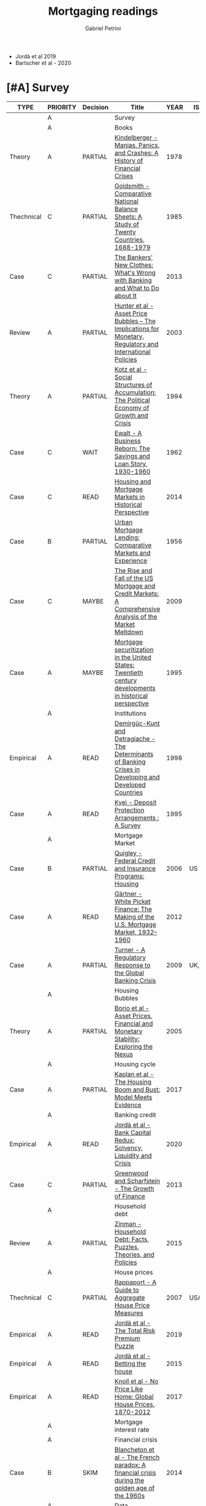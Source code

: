 #+TITLE: Mortgaging readings
#+AUTHOR: Gabriel Petrini
#+ARCHIVE: %s_read::
#+TODO: READ SKIM PARTIAL WAIT MAYBE | REF REPORT DONE ARCH
#+PROPERTY: header-args:bibtex :tangle Mortgaging.bib :exports none
#+PROPERTY: COLUMNS %TYPE %PRIORITY %7TODO(Decision) %20ITEM(Title) %4YEAR %COUNTRY(ISO3) %8STATUS %4CITE
#+PROPERTY: TYPE_ALL Theory Method Case Manual Other Thechnical Review Empirical
#+PROPERTY: DECISION_ALL Read File Skip PartialRead
#+PROPERTY: ZOTERO_ALL Yes No Partial Entry
#+PROPERTY: STATUS_ALL Reading Searching Abandoned Finished Skimmed NotFound 404 Downloaded Filed
#+PROPERTY: RELEVANCE_ALL High Regular Low None
#+PROPERTY: IMPACT_ALL High Regular Low None
#+PROPERTY: CITE_ALL Yes No Wait
#+PROPERTY: YEAR
#+PROPERTY: COUNTRY



- Jordà et al 2019
- Bartscher et al - 2020


* [#A] Survey 
  :PROPERTIES:
  :UNNUMBERED: t
  :END:
  

#+BEGIN: columnview :maxlevel 2 :id global
| TYPE       | PRIORITY | Decision | Title                                                                                                     | YEAR | ISO3   | STATUS     | CITE |
|------------+----------+----------+-----------------------------------------------------------------------------------------------------------+------+--------+------------+------|
|            | A        |          | Survey                                                                                                    |      |        |            |      |
|            | A        |          | Books                                                                                                     |      |        |            |      |
| Theory     | A        | PARTIAL  | [[https://www.amazon.com.br/Manias-Panics-Crashes-History-Financial/dp/1137525754][Kindelberger - Manias, Panics, and Crashes: A History of Financial Crises]]                                 | 1978 |        | Filed      | Yes  |
| Thechnical | C        | PARTIAL  | [[https://www.amazon.com.br/Comparative-National-Balance-Sheets-Countries/dp/0226301532][Goldsmith - Comparative National Balance Sheets: A Study of Twenty Countries, 1688-1979]]                   | 1985 |        | NotFound   | Wait |
| Case       | C        | PARTIAL  | [[https://press.princeton.edu/books/paperback/9780691162386/the-bankers-new-clothes][The Bankers' New Clothes: What's Wrong with Banking and What to Do about It]]                               | 2013 |        | Filed      | Wait |
| Review     | A        | PARTIAL  | [[https://www.amazon.com.br/Asset-Price-Bubbles-Implications-International/dp/0262582538][Hunter et al - Asset Price Bubbles – The Implications for Monetary, Regulatory and International Policies]] | 2003 |        | Filed      | Yes  |
| Theory     | A        | PARTIAL  | [[https://doi.org/10.1017/CBO9780511559501][Kotz et al - Social Structures of Accumulation: The Political Economy of Growth and Crisis]]                | 1994 |        | Downloaded | Yes  |
| Case       | C        | WAIT     | [[https://books.google.com.br/books/about/A_Business_Reborn.html?id=Sf9OAAAAIAAJ&redir_esc=y][Ewalt - A Business Reborn: The Savings and Loan Story, 1930-1960]]                                          | 1962 |        | Filed      | Wait |
| Case       | C        | READ     | [[https://www.nber.org/books/fish12-2][Housing and Mortgage Markets in Historical Perspective]]                                                    | 2014 |        | Filed      | Wait |
| Case       | B        | PARTIAL  | [[https://www.nber.org/books/mort56-1][Urban Mortgage Lending: Comparative Markets and Experience]]                                                | 1956 |        | Filed      | Wait |
| Case       | C        | MAYBE    | [[https://www.amazon.com/Rise-Fall-Mortgage-Credit-Markets/dp/0470477245][The Rise and Fall of the US Mortgage and Credit Markets: A Comprehensive Analysis of the Market Meltdown]]  | 2009 |        | Filed      | Wait |
| Case       | A        | MAYBE    | [[https://scholar.google.com/scholar?hl=en&as_sdt=0%2C5&q=Mortgage+securitization+in+the+United+States%3A+Twentieth+century+developments+in+historical+perspective&btnG=][Mortgage securitization in the United States: Twentieth century developments in historical perspective]]    | 1995 |        | NotFound   | Wait |
|            | A        |          | Institutions                                                                                              |      |        |            |      |
| Empirical  | A        | READ     | [[http://policydialogue.org/files/publications/Determinants_of_Banking_Crises.pdf][Demirgüç-Kunt and Detragiache - The Determinants of Banking Crises in Developing and Developed Countries]]  | 1998 |        | Skimmed    | Yes  |
| Case       | A        | READ     | [[https://www.imf.org/en/Publications/WP/Issues/2016/12/30/Deposit-Protection-Arrangements-A-Survey-1875][Kyei - Deposit Protection Arrangements : A Survey]]                                                         | 1995 |        | NotFound   | Yes  |
|            | A        |          | Mortgage Market                                                                                           |      |        |            |      |
| Case       | B        | PARTIAL  | [[https://escholarship.org/content/qt41d5k3bd/qt41d5k3bd.pdf][Quigley - Federal Credit and Insurance Programs: Housing]]                                                  | 2006 | US     | Downloaded | Yes  |
| Case       | A        | READ     | [[http://www.macrohistory.net/wp-content/uploads/2012/06/White-Picket-Finance-The-Remaking-of-the-U.S.-Mortgage-Market.pdf][Gärtner - White Picket Finance: The Making of the U.S. Mortgage Market, 1932–1960]]                         | 2012 |        | Filed      | Yes  |
| Case       | A        | PARTIAL  | [[http://www.actuaries.org/CTTEES_TFRISKCRISIS/Documents/turner_review.pdf][Turner - A Regulatory Response to the Global Banking Crisis]]                                               | 2009 | UK,USA | Skimmed    | Yes  |
|            | A        |          | Housing Bubbles                                                                                           |      |        |            |      |
| Theory     | A        | PARTIAL  | [[https://papers.ssrn.com/sol3/papers.cfm?abstract_id=846305#][Borio et al - Asset Prices, Financial and Monetary Stability: Exploring the Nexus]]                         | 2005 |        | Filed      | Yes  |
|            | A        |          | Housing cycle                                                                                             |      |        |            |      |
| Case       | A        | PARTIAL  | [[https://www.nber.org/papers/w23694][Kaplan et al - The Housing Boom and Bust: Model Meets Evidence]]                                            | 2017 |        | Skimmed    | Yes  |
|            | A        |          | Banking credit                                                                                            |      |        |            |      |
| Empirical  | A        | READ     | [[https://academic.oup.com/restud/advance-article-abstract/doi/10.1093/restud/rdaa040/5889963?redirectedFrom=fulltext][Jordà et al - Bank Capital Redux: Solvency, Liquidity and Crisis]]                                          | 2020 |        | Filed      | Yes  |
| Case       | C        | PARTIAL  | [[https://www.aeaweb.org/articles?id=10.1257/jep.27.2.3][Greenwood and Scharfstein - The Growth of Finance]]                                                         | 2013 |        | Downloaded | Wait |
|            | A        |          | Household debt                                                                                            |      |        |            |      |
| Review     | A        | PARTIAL  | [[https://doi.org/10.1146/annurev-economics-080614-115640][Zinman -  Household Debt: Facts, Puzzles, Theories, and Policies]]                                          | 2015 |        | Downloaded | Wait |
|            | A        |          | House prices                                                                                              |      |        |            |      |
| Thechnical | C        | PARTIAL  | [[https://www.kansascityfed.org/PUBLICAT/ECONREV/PDF/2q07rapp.pdf][Rappaport - A Guide to Aggregate House Price Measures]]                                                     | 2007 | USA    | Downloaded | Wait |
| Empirical  | A        | READ     | [[https://www.nber.org/papers/w25653][Jordà et al - The Total Risk Premium Puzzle]]                                                               | 2019 |        | Filed      | Yes  |
| Empirical  | A        | READ     | [[https://doi.org/10.1016/j.jinteco.2014.12.011][Jordà et al - Betting the house]]                                                                           | 2015 |        | Filed      | Yes  |
| Empirical  | A        | READ     | [[https://www.aeaweb.org/articles?id=10.1257/aer.20150501][Knoll et al - No Price Like Home: Global House Prices, 1870-2012]]                                          | 2017 |        | Filed      | Yes  |
|            | A        |          | Mortgage interest rate                                                                                    |      |        |            |      |
|            | A        |          | Financial crisis                                                                                          |      |        |            |      |
| Case       | B        | SKIM     | [[https://doi.org/10.1080/00076791.2013.800967][Blancheton et al - The French paradox: A financial crisis during the golden age of the 1960s]]              | 2014 |        | NotFound   | Wait |
|            | A        |          | Data                                                                                                      |      |        |            |      |
|            | B        | SKIM     | [[https://www.bis.org/statistics/totcredit.htm][Long Series on Credit to Private Non-financial Sectors]]                                                    |      |        |            |      |
| Case       | B        | READ     | [[https://ideas.repec.org/a/jre/issued/v32n12010p23-46.html][LaCour-Little et al - Home Equity Extraction by Homeowners: 2000-2006]]                                     | 2010 | ?      | NotFound   | Wait |
| Thechnical | A        | PARTIAL  | [[https://www.imf.org/~/media/Websites/IMF/imported-full-text-pdf/external/pubs/ft/wp/2008/_wp08224.ashx][IMF - Systemic Banking Crises: A New Database]]                                                             | 2008 |        | Downloaded | Yes  |
|            | B        |          | HTML headers                                                                                              |      |        |            |      |
#+END
         
* [#A] Books
** PARTIAL [#A] [[https://www.amazon.com.br/Manias-Panics-Crashes-History-Financial/dp/1137525754][Kindelberger - Manias, Panics, and Crashes: A History of Financial Crises]]
   :PROPERTIES:
   :YEAR:     1978
   :ZOTERO:   Yes
   :TYPE:     Theory
   :STATUS:   Filed
   :RELEVANCE: High
   :IMPACT:   High
   :CITE:     Yes
   :END:    
** PARTIAL [#C] [[https://www.amazon.com.br/Comparative-National-Balance-Sheets-Countries/dp/0226301532][Goldsmith - Comparative National Balance Sheets: A Study of Twenty Countries, 1688-1979]] :LongRun:
   :PROPERTIES:
   :YEAR: 1985
   :ZOTERO:   Entry
   :TYPE:     Thechnical
   :STATUS:   NotFound
   :RELEVANCE: Low
   :IMPACT:   Low
   :CITE:     Wait
   :END:    
** PARTIAL [#C] [[https://press.princeton.edu/books/paperback/9780691162386/the-bankers-new-clothes][The Bankers' New Clothes: What's Wrong with Banking and What to Do about It]]
      :PROPERTIES:
      :YEAR: 2013
      :ZOTERO:   Entry
      :TYPE:     Case
      :STATUS:   Filed
      :RELEVANCE: Low
      :IMPACT:   Low
      :CITE:     Wait
      :END:    
** PARTIAL [#A] [[https://www.amazon.com.br/Asset-Price-Bubbles-Implications-International/dp/0262582538][Hunter et al - Asset Price Bubbles – The Implications for Monetary, Regulatory and International Policies]]
   :PROPERTIES:
   :YEAR:     2003
   :ZOTERO:   Yes
   :TYPE:     Review
   :STATUS:   Filed
   :RELEVANCE: High
   :IMPACT:   Regular
   :CITE:     Yes
   :END:    
** PARTIAL [#A] [[https://doi.org/10.1017/CBO9780511559501][Kotz et al - Social Structures of Accumulation: The Political Economy of Growth and Crisis]]
   :PROPERTIES:
   :YEAR:     1994
   :ZOTERO:   Yes
   :TYPE:     Theory
   :STATUS:   Downloaded
   :RELEVANCE: High
   :IMPACT:   Regular
   :CITE:     Yes
   :END:    


#+BEGIN_SRC bibtex
@Book{1994,
  title	       = {Social Structures of Accumulation},
  year	       = 1994,
  month	       = {Aug},
  doi	       = {10.1017/cbo9780511559501},
  url	       = {http://dx.doi.org/10.1017/CBO9780511559501},
  isbn	       = 9780511559501,
  publisher    = {Cambridge University Press}
}
#+END_SRC

** WAIT [#C] [[https://books.google.com.br/books/about/A_Business_Reborn.html?id=Sf9OAAAAIAAJ&redir_esc=y][Ewalt - A Business Reborn: The Savings and Loan Story, 1930-1960]]
   :PROPERTIES:
   :YEAR:     1962
   :ZOTERO:   Entry
   :TYPE:     Case
   :STATUS:   Filed
   :RELEVANCE: Low
   :IMPACT:   Low
   :CITE:     Wait
   :END:    
** READ [#C] [[https://www.nber.org/books/fish12-2][Housing and Mortgage Markets in Historical Perspective]]
   :PROPERTIES:
   :YEAR:     2014
   :ZOTERO:   Entry
   :TYPE:     Case
   :STATUS:   Filed
   :RELEVANCE: Regular
   :IMPACT:   Low
   :CITE:     Wait
   :END:    
*** READ [#A] [[https://www.nber.org/chapters/c12793.pdf][The Interwar Housing Cycle in the Light of 2001–2012A Comparative Historical Perspective]] 
*** READ [#A] [[https://www.nber.org/chapters/c12801.pdf][The Twentieth-Century Increase in US Home Ownership]]
*** PARTIAL [#C] [[https://www.nber.org/chapters/c12802.pdf][Did Housing Policies Cause the Postwar Boom in Home Ownership?]]
** PARTIAL [#B] [[https://www.nber.org/books/mort56-1][Urban Mortgage Lending: Comparative Markets and Experience]]
   :PROPERTIES:
   :YEAR:     1956
   :ZOTERO:   Entry
   :TYPE:     Case
   :STATUS:   Filed
   :RELEVANCE: High
   :IMPACT:   Low
   :CITE:     Wait
   :END:    
*** PARTIAL [#B] [[https://www.nber.org/chapters/c2848.pdf][Structure of Urban Mortage Markets]]
*** PARTIAL [#B] [[https://www.nber.org/chapters/c2849.pdf][Structure of the Lending Industry]] 
*** PARTIAL [#A] [[https://www.nber.org/chapters/c13003.pdf][A Historiography of  Early NBER Housing and Mortgage Research]]
** MAYBE [#C] [[https://www.amazon.com/Rise-Fall-Mortgage-Credit-Markets/dp/0470477245][The Rise and Fall of the US Mortgage and Credit Markets: A Comprehensive Analysis of the Market Meltdown]] 
   :PROPERTIES:
   :YEAR:     2009
   :ZOTERO:   Entry
   :TYPE:     Case
   :STATUS:   Filed
   :RELEVANCE: High
   :IMPACT:   Low
   :CITE:     Wait
   :END:    
** MAYBE [#A] [[https://scholar.google.com/scholar?hl=en&as_sdt=0%2C5&q=Mortgage+securitization+in+the+United+States%3A+Twentieth+century+developments+in+historical+perspective&btnG=][Mortgage securitization in the United States: Twentieth century developments in historical perspective]]
   :PROPERTIES:
   :YEAR:     1995
   :ZOTERO:   No
   :TYPE:     Case
   :STATUS:   NotFound
   :RELEVANCE: Regular
   :IMPACT:   Low
   :CITE:     Wait
   :END:    
* [#A] Institutions 
** READ [#A] [[http://policydialogue.org/files/publications/Determinants_of_Banking_Crises.pdf][Demirgüç-Kunt and Detragiache - The Determinants of Banking Crises in Developing and Developed Countries]]
   :PROPERTIES:
   :YEAR: 1998
   :ZOTERO:   Yes
   :TYPE:     Empirical
   :STATUS:   Skimmed
   :RELEVANCE: High
   :IMPACT:   Low
   :CITE:     Yes
   :END:    
** READ [#A] [[https://www.imf.org/en/Publications/WP/Issues/2016/12/30/Deposit-Protection-Arrangements-A-Survey-1875][Kyei - Deposit Protection Arrangements : A Survey]]
   :PROPERTIES:
   :YEAR:     1995
   :ZOTERO:   Yes
   :TYPE:     Case
   :STATUS:   NotFound
   :RELEVANCE: High
   :IMPACT:   Low
   :CITE:     Yes
   :END:    
* [#A] Mortgage Market

** PARTIAL [#B] [[https://escholarship.org/content/qt41d5k3bd/qt41d5k3bd.pdf][Quigley - Federal Credit and Insurance Programs: Housing]] :USA:
   :PROPERTIES:
   :YEAR:     2006
   :ZOTERO:   Yes
   :TYPE:     Case
   :STATUS:   Downloaded
   :RELEVANCE: Regular
   :IMPACT:   Low
   :CITE:     Yes
   :COUNTRY: US
   :END:    
** READ [#A] [[http://www.macrohistory.net/wp-content/uploads/2012/06/White-Picket-Finance-The-Remaking-of-the-U.S.-Mortgage-Market.pdf][Gärtner - White Picket Finance: The Making of the U.S. Mortgage Market, 1932–1960]]
    :PROPERTIES:
    :YEAR: 2012
    :ZOTERO:   Yes
    :TYPE:     Case
    :STATUS:   Filed
    :RELEVANCE: High
    :IMPACT:   Low
    :CITE:     Yes
    :END:    

** PARTIAL [#A] [[http://www.actuaries.org/CTTEES_TFRISKCRISIS/Documents/turner_review.pdf][Turner - A Regulatory Response to the Global Banking Crisis]]
   :PROPERTIES:
   :YEAR:     2009
   :ZOTERO:   Partial
   :TYPE:     Case
   :STATUS:   Skimmed
   :RELEVANCE: High
   :IMPACT:   Regular
   :CITE:     Yes
   :COUNTRY: UK,USA
   :END:    

* [#A] Housing Bubbles
** PARTIAL [#A] [[https://papers.ssrn.com/sol3/papers.cfm?abstract_id=846305#][Borio et al - Asset Prices, Financial and Monetary Stability: Exploring the Nexus]] :BIS:
   :PROPERTIES:
   :YEAR:     2005
   :ZOTERO:   Yes
   :TYPE:     Theory
   :STATUS:   Filed
   :RELEVANCE: High
   :IMPACT:   High
   :CITE:     Yes
   :END:    
* [#A] Housing cycle
** PARTIAL [#A] [[https://www.nber.org/papers/w23694][Kaplan et al - The Housing Boom and Bust: Model Meets Evidence]]
   :PROPERTIES:
   :YEAR:     2017
   :ZOTERO:   Yes
   :TYPE:     Case
   :STATUS:   Skimmed
   :RELEVANCE: High
   :IMPACT:   Regular
   :CITE:     Yes
   :END:    

#+BEGIN_SRC bibtex
@Article{Kaplan_2017,
  author       = {Kaplan, Greg and Mitman, Kurt and Violante,
                  Giovanni},
  title	       = {The Housing Boom and Bust: Model Meets Evidence},
  year	       = 2017,
  month	       = {Aug},
  doi	       = {10.3386/w23694},
  url	       = {http://dx.doi.org/10.3386/w23694},
  publisher    = {National Bureau of Economic Research}
}
#+END_SRC
* [#A] Banking credit
** READ [#A] [[https://academic.oup.com/restud/advance-article-abstract/doi/10.1093/restud/rdaa040/5889963?redirectedFrom=fulltext][Jordà et al - Bank Capital Redux: Solvency, Liquidity and Crisis]]
   :PROPERTIES:
   :YEAR:     2020
   :ZOTERO:   Yes
   :TYPE:     Empirical
   :STATUS:   Filed
   :RELEVANCE: High
   :IMPACT:   Regular
   :CITE:     Yes
   :END:    

#+BEGIN_SRC bibtex
@Article{Jord_Redux_2020,
  author       = {Jordà, Òscar and Richter, Björn and Schularick,
                  Moritz and Taylor, Alan M},
  title	       = {Bank Capital Redux: Solvency, Liquidity and Crisis},
  year	       = 2020,
  month	       = {Aug},
  issn	       = {1467-937X},
  doi	       = {10.1093/restud/rdaa040},
  url	       = {http://dx.doi.org/10.1093/restud/rdaa040},
  journal      = {The Review of Economic Studies},
  publisher    = {Oxford University Press (OUP)}
}
#+END_SRC

** PARTIAL [#C] [[https://www.aeaweb.org/articles?id=10.1257/jep.27.2.3][Greenwood and Scharfstein - The Growth of Finance]] :ShadowBanking:
   :PROPERTIES:
   :YEAR: 2013
   :ZOTERO:   Yes
   :TYPE:     Case
   :STATUS:   Downloaded
   :RELEVANCE: Regular
   :IMPACT:   Low
   :CITE:     Wait
   :END:    
#+BEGIN_SRC bibtex
@Article{Greenwood_2013,
  author       = {Greenwood, Robin and Scharfstein, David},
  title	       = {The Growth of Finance},
  year	       = 2013,
  volume       = 27,
  number       = 2,
  month	       = {Feb},
  pages	       = {3–28},
  issn	       = {0895-3309},
  doi	       = {10.1257/jep.27.2.3},
  url	       = {http://dx.doi.org/10.1257/jep.27.2.3},
  journal      = {Journal of Economic Perspectives},
  publisher    = {American Economic Association}
}
#+END_SRC

* [#A] Household debt 
** PARTIAL [#A] [[https://doi.org/10.1146/annurev-economics-080614-115640][Zinman -  Household Debt: Facts, Puzzles, Theories, and Policies]]
   :PROPERTIES:
   :YEAR: 2015
   :ZOTERO:   Yes
   :TYPE:     Review
   :STATUS:   Downloaded
   :RELEVANCE: Regular
   :IMPACT:   Low
   :CITE:     Wait
   :END:    

#+BEGIN_SRC bibtex
@Article{Zinman_2015,
  author       = {Zinman, Jonathan},
  title	       = {Household Debt: Facts, Puzzles, Theories, and
                  Policies},
  year	       = 2015,
  volume       = 7,
  number       = 1,
  month	       = {Aug},
  pages	       = {251–276},
  issn	       = {1941-1391},
  doi	       = {10.1146/annurev-economics-080614-115640},
  url	       =
                  {http://dx.doi.org/10.1146/annurev-economics-080614-115640},
  journal      = {Annual Review of Economics},
  publisher    = {Annual Reviews}
}
#+END_SRC

* [#A] House prices
** PARTIAL [#C] [[https://www.kansascityfed.org/PUBLICAT/ECONREV/PDF/2q07rapp.pdf][Rappaport - A Guide to Aggregate House Price Measures]]   :USA:
   :PROPERTIES:
   :YEAR: 2007
   :ZOTERO:   Yes
   :TYPE:     Thechnical
   :STATUS:   Downloaded
   :RELEVANCE: Low
   :IMPACT:   Low
   :CITE:     Wait
   :COUNTRY: USA
   :END:    

** READ [#A] [[https://www.nber.org/papers/w25653][Jordà et al - The Total Risk Premium Puzzle]]
   :PROPERTIES:
   :YEAR:     2019
   :ZOTERO:   Yes
   :TYPE:     Empirical
   :STATUS:   Filed
   :RELEVANCE: High
   :IMPACT:   Regular
   :CITE:     Yes
   :END:    

#+BEGIN_SRC bibtex
@Article{Jord__2019,
  author       = {Jordà, Òscar and Schularick, Moritz and Taylor,
                  Alan},
  title	       = {The Total Risk Premium Puzzle},
  year	       = 2019,
  month	       = {Mar},
  doi	       = {10.3386/w25653},
  url	       = {http://dx.doi.org/10.3386/w25653},
  publisher    = {National Bureau of Economic Research}
}
#+END_SRC

** READ [#A] [[https://doi.org/10.1016/j.jinteco.2014.12.011][Jordà et al - Betting the house]]
   :PROPERTIES:
   :YEAR:     2015
   :ZOTERO:   Entry
   :TYPE:     Empirical
   :STATUS:   Filed
   :RELEVANCE: High
   :IMPACT:   High
   :CITE:     Yes
   :END:    

#+BEGIN_SRC bibtex
@Article{Jord_Betting_2015,
  author       = {Jordà, Òscar and Schularick, Moritz and Taylor, Alan
                  M.},
  title	       = {Betting the house},
  year	       = 2015,
  volume       = 96,
  month	       = {Jul},
  pages	       = {S2–S18},
  issn	       = {0022-1996},
  doi	       = {10.1016/j.jinteco.2014.12.011},
  url	       = {http://dx.doi.org/10.1016/j.jinteco.2014.12.011},
  journal      = {Journal of International Economics},
  publisher    = {Elsevier BV}
}
#+END_SRC

** READ [#A] [[https://www.aeaweb.org/articles?id=10.1257/aer.20150501][Knoll et al - No Price Like Home: Global House Prices, 1870-2012]] 
   :PROPERTIES:
   :YEAR:     2017
   :ZOTERO:   Yes
   :TYPE:     Empirical
   :STATUS:   Filed
   :RELEVANCE: High
   :IMPACT:   Regular
   :CITE:     Yes
   :END:    

#+BEGIN_SRC bibtex
@Article{Knoll_2017,
  author       = {Knoll, Katharina and Schularick, Moritz and Steger,
                  Thomas},
  title	       = {No Price Like Home: Global House Prices, 1870–2012},
  year	       = 2017,
  volume       = 107,
  number       = 2,
  month	       = {Feb},
  pages	       = {331–353},
  issn	       = {0002-8282},
  doi	       = {10.1257/aer.20150501},
  url	       = {http://dx.doi.org/10.1257/aer.20150501},
  journal      = {American Economic Review},
  publisher    = {American Economic Association}
}
#+END_SRC

* [#A] Mortgage interest rate
* [#A] Financial crisis
** SKIM [#B] [[https://doi.org/10.1080/00076791.2013.800967][Blancheton et al - The French paradox: A financial crisis during the golden age of the 1960s]] :France:
   :PROPERTIES:
   :YEAR: 2014
   :ZOTERO:   Entry
   :TYPE:     Case
   :STATUS:   NotFound
   :RELEVANCE: Low
   :IMPACT:   Low
   :CITE:     Wait
   :END:    


#+BEGIN_SRC bibtex
@Article{Blancheton_2013,
  author       = {Blancheton, Bertrand and Bonin, Hubert and Le Bris,
                  David},
  title	       = {The French paradox: A financial crisis during the
                  golden age of the 1960s},
  year	       = 2013,
  volume       = 56,
  number       = 3,
  month	       = {Aug},
  pages	       = {391–413},
  issn	       = {1743-7938},
  doi	       = {10.1080/00076791.2013.800967},
  url	       = {http://dx.doi.org/10.1080/00076791.2013.800967},
  journal      = {Business History},
  publisher    = {Informa UK Limited}
}
#+END_SRC

* [#A] Data 

** SKIM [#B] [[https://www.bis.org/statistics/totcredit.htm][Long Series on Credit to Private Non-financial Sectors]]
** READ [#B] [[https://ideas.repec.org/a/jre/issued/v32n12010p23-46.html][LaCour-Little et al - Home Equity Extraction by Homeowners: 2000-2006]]
   :PROPERTIES:
   :YEAR: 2010
   :ZOTERO:   Entry
   :TYPE:     Case
   :STATUS:   NotFound
   :RELEVANCE: High
   :IMPACT:   Low
   :CITE:     Wait
   :COUNTRY: ?
   :END:    


** PARTIAL [#A] [[https://www.imf.org/~/media/Websites/IMF/imported-full-text-pdf/external/pubs/ft/wp/2008/_wp08224.ashx][IMF - Systemic Banking Crises: A New Database]]
   :PROPERTIES:
   :YEAR: 2008
   :ZOTERO:   Yes
   :TYPE:     Thechnical
   :STATUS:   Downloaded
   :RELEVANCE: High
   :IMPACT:   High
   :CITE:     Yes
   :END:    
* HTML headers                                              :noexport:ignore:

#+HTML_HEAD: <link rel="stylesheet" type="text/css" href="http://www.pirilampo.org/styles/readtheorg/css/htmlize.css"/>
#+HTML_HEAD: <link rel="stylesheet" type="text/css" href="http://www.pirilampo.org/styles/readtheorg/css/readtheorg.css"/>

#+HTML_HEAD: <script src="https://ajax.googleapis.com/ajax/libs/jquery/2.1.3/jquery.min.js"></script>
#+HTML_HEAD: <script src="https://maxcdn.bootstrapcdn.com/bootstrap/3.3.4/js/bootstrap.min.js"></script>
#+HTML_HEAD: <script type="text/javascript" src="http://www.pirilampo.org/styles/lib/js/jquery.stickytableheaders.min.js"></script>
#+HTML_HEAD: <script type="text/javascript" src="http://www.pirilampo.org/styles/readtheorg/js/readtheorg.js"></script>
#+HTML_HEAD: <style> #content{max-width:1800px;}</style>
#+CSL_STYLE: associacao-brasileira-de-normas-tecnicas-ipea.csl





